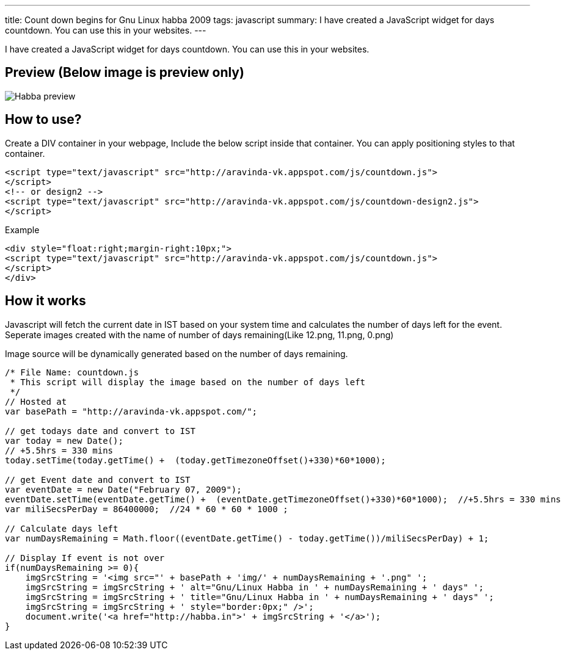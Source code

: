 ---
title: Count down begins for Gnu Linux habba 2009
tags: javascript
summary: I have created a JavaScript widget for days countdown. You can use this in your websites.
---

I have created a JavaScript widget for days countdown. You can use this in your websites. 

== Preview (Below image is preview only)

image::/images/habba-countdown-preview.png[Habba preview]


== How to use?

Create a DIV container in your webpage, Include the below script inside that container. You can apply positioning styles to that container. 

[source,html]
----
<script type="text/javascript" src="http://aravinda-vk.appspot.com/js/countdown.js">
</script>
<!-- or design2 -->
<script type="text/javascript" src="http://aravinda-vk.appspot.com/js/countdown-design2.js">
</script>
----

Example

[source,html]
----
<div style="float:right;margin-right:10px;">
<script type="text/javascript" src="http://aravinda-vk.appspot.com/js/countdown.js">
</script>
</div>
----

== How it works

Javascript will fetch the current date in IST based on your system time and calculates the number of days left for the event. Seperate images created with the name of number of days remaining(Like 12.png, 11.png, 0.png)

Image source will be dynamically generated based on the number of days remaining. 

[source,js]
----
/* File Name: countdown.js 
 * This script will display the image based on the number of days left 
 */
// Hosted at
var basePath = "http://aravinda-vk.appspot.com/";

// get todays date and convert to IST
var today = new Date();
// +5.5hrs = 330 mins
today.setTime(today.getTime() +  (today.getTimezoneOffset()+330)*60*1000);  

// get Event date and convert to IST
var eventDate = new Date("February 07, 2009");
eventDate.setTime(eventDate.getTime() +  (eventDate.getTimezoneOffset()+330)*60*1000);  //+5.5hrs = 330 mins
var miliSecsPerDay = 86400000;  //24 * 60 * 60 * 1000 ;

// Calculate days left
var numDaysRemaining = Math.floor((eventDate.getTime() - today.getTime())/miliSecsPerDay) + 1;

// Display If event is not over
if(numDaysRemaining >= 0){
    imgSrcString = '<img src="' + basePath + 'img/' + numDaysRemaining + '.png" ';
    imgSrcString = imgSrcString + ' alt="Gnu/Linux Habba in ' + numDaysRemaining + ' days" ';
    imgSrcString = imgSrcString + ' title="Gnu/Linux Habba in ' + numDaysRemaining + ' days" ';
    imgSrcString = imgSrcString + ' style="border:0px;" />'; 
    document.write('<a href="http://habba.in">' + imgSrcString + '</a>');
}
----
